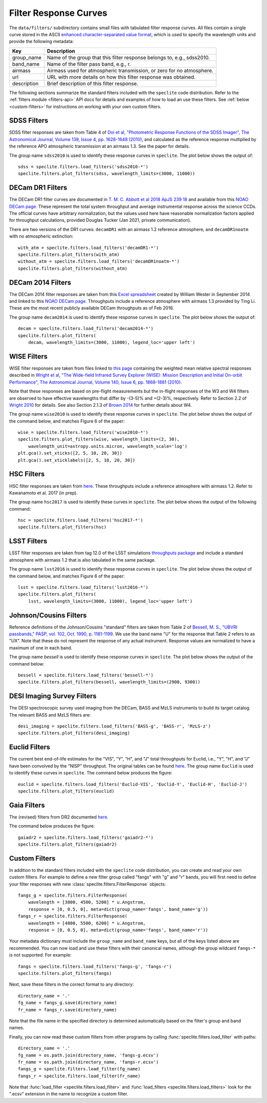 Filter Response Curves
======================

The ``data/filters/`` subdirectory contains small files with tabulated
filter response curves.  All files contain a single curve stored in the ASCII
`enhanced character-separated value format
<https://github.com/astropy/astropy-APEs/blob/master/APE6.rst>`__, which is
used to specify the wavelength units and provide the following metadata:

+------------+-------------------------------------------------------------------------+
|Key         | Description                                                             |
+============+=========================================================================+
|group_name  | Name of the group that this filter response belongs to, e.g., sdss2010. |
+------------+-------------------------------------------------------------------------+
|band_name   | Name of the filter pass band, e.g., r.                                  |
+------------+-------------------------------------------------------------------------+
|airmass     | Airmass used for atmospheric transmission, or zero for no atmosphere.   |
+------------+-------------------------------------------------------------------------+
|url         | URL with more details on how this filter response was obtained.         |
+------------+-------------------------------------------------------------------------+
|description | Brief description of this filter response.                              |
+------------+-------------------------------------------------------------------------+

The following sections summarize the standard filters included with the ``speclite``
code distribution.  Refer to the :ref:`filters module <filters-api>` API docs for
details and examples of how to load an use these filters.  See
:ref:`below <custom-filters>` for instructions on working with your own custom
filters.

SDSS Filters
------------

SDSS filter responses are taken from Table 4 of `Doi et al, "Photometric
Response Functions of the SDSS Imager", The Astronomical Journal, Volume 139,
Issue 4, pp. 1628-1648 (2010)
<http://dx.doi.org/10.1088/0004-6256/139/4/1628>`__, and calculated as the
reference response multiplied by the reference APO atmospheric transmission
at an airmass 1.3.  See the paper for details.

The group name ``sdss2010`` is used to identify these response curves in
``speclite``. The plot below shows the output of::

    sdss = speclite.filters.load_filters('sdss2010-*')
    speclite.filters.plot_filters(sdss, wavelength_limits=(3000, 11000))

.. image:: _static/sdss2010.png
    :alt: sdss2010 filter curves

DECam DR1 Filters
-----------------

The DECam DR1 filter curves are documented in `T. M. C. Abbott et al 2018 ApJS 239 18
<https://iopscience.iop.org/article/10.3847/1538-4365/aae9f0>`__ and available from this
`NOAO DECam page <http://www.ctio.noao.edu/noao/content/DECam-filter-information>`__. These
represent the total system throughput and average instrumental response across the science CCDs.
The official curves have arbitrary normalization, but the values used here have reasonable
normalization factors applied for throughput calculations, provided Douglas Tucker (Jan 2021,
private communication).

There are two versions of the DR1 curves: ``decamDR1`` with an airmass 1.2 reference atmosphere, and
``decamDR1noatm`` with no atmospheric extinction::

    with_atm = speclite.filters.load_filters('decamDR1-*')
    speclite.filters.plot_filters(with_atm)
    without_atm = speclite.filters.load_filters('decamDR1noatm-*')
    speclite.filters.plot_filters(without_atm)

.. image:: _static/decamDR1.png
    :alt: decamDR1 filter curves with X=1.2 atmosphere

.. image:: _static/decamDR1noatm.png
    :alt: decamDR1 filter curves without atmosphere

DECam 2014 Filters
------------------

The DECam 2014 filter responses are taken from this `Excel spreadsheet
<http://www.ctio.noao.edu/noao/sites/default/files/DECam/DECam_filters.xlsx>`__
created by William Wester in September 2014 and linked to this `NOAO DECam page
<http://www.ctio.noao.edu/noao/content/dark-energy-camera-decam>`__.
Throughputs include a reference atmosphere with airmass 1.3 provided by Ting Li.
These are the most recent publicly available DECam throughputs as of Feb 2016.

The group name ``decam2014`` is used to identify these response curves in
``speclite``. The plot below shows the output of::

    decam = speclite.filters.load_filters('decam2014-*')
    speclite.filters.plot_filters(
        decam, wavelength_limits=(3000, 11000), legend_loc='upper left')

.. image:: _static/decam2014.png
    :alt: decam2014 filter curves

WISE Filters
------------

WISE filter responses are taken from files linked to `this page
<http://wise2.ipac.caltech.edu/docs/release/prelim/expsup/sec4_3g.html#WISEZMA>`__
containing the weighted mean relative spectral responses described in
`Wright et al, "The Wide-field Infrared Survey Explorer (WISE): Mission Description
and Initial On-orbit Performance", The Astronomical Journal, Volume 140,
Issue 6, pp. 1868-1881 (2010)
<http://dx.doi.org/10.1088/0004-6256/140/6/1868>`__.

Note that these responses are based on pre-flight measurements but the in-flight
responses of the W3 and W4 filters are observed to have effective wavelengths
that differ by -(3-5)% and +(2-3)%, respectively.  Refer to Section 2.2 of
`Wright 2010 <http://dx.doi.org/10.1088/0004-6256/140/6/1868>`__ for details.
See also Section 2.1.3 of `Brown 2014
<http://dx.doi.org/10.1088/0067-0049/212/2/18>`__ for further details about W4.

The group name ``wise2010`` is used to identify these response curves in
``speclite``.  The plot below shows the output of the command below, and matches
Figure 6 of the paper::

    wise = speclite.filters.load_filters('wise2010-*')
    speclite.filters.plot_filters(wise, wavelength_limits=(2, 30),
        wavelength_unit=astropy.units.micron, wavelength_scale='log')
    plt.gca().set_xticks([2, 5, 10, 20, 30])
    plt.gca().set_xticklabels([2, 5, 10, 20, 30])

.. image:: _static/wise2010.png
    :alt: wise2010 filter curves

HSC Filters
-----------

HSC filter responses are taken from `here
<https://hsc-release.mtk.nao.ac.jp/doc/index.php/survey/>`__. These
throughputs include a reference atmosphere with airmass 1.2. Refer to
Kawanamoto et al. 2017 (in prep).

The group name ``hsc2017`` is used to identify these curves in ``speclite``.
The plot below shows the output of the following command::

    hsc = speclite.filters.load_filters('hsc2017-*')
    speclite.filters.plot_filters(hsc)

.. image:: _static/hsc2017.png
    :alt: HSC filter curves

LSST Filters
------------

LSST filter responses are taken from tag 12.0 of the LSST simulations
`throughputs package <https://github.com/lsst/throughputs>`__ and include a
standard atmosphere with airmass 1.2 that is also tabulated in the same package.

The group name ``lsst2016`` is used to identify these response curves in ``speclite``.
The plot below shows the output of the command below, and matches
Figure 6 of the paper::

    lsst = speclite.filters.load_filters('lsst2016-*')
    speclite.filters.plot_filters(
        lsst, wavelength_limits=(3000, 11000), legend_loc='upper left')

.. image:: _static/lsst2016.png
    :alt: lsst filter curves

Johnson/Cousins Filters
-----------------------

Reference definitions of the Johnson/Cousins "standard" filters are taken
from Table 2 of `Bessell, M. S., "UBVRI passbands," PASP, vol. 102, Oct. 1990,
p. 1181-1199 <http://dx.doi.org/10.1086/132749>`__. We use the band name "U"
for the response that Table 2 refers to as "UX". Note that these do not
represent the response of any actual instrument. Response values are normalized
to have a maximum of one in each band.

The group name `bessell` is used to identify these response curves in
``speclite``.  The plot below shows the output of the command below::

    bessell = speclite.filters.load_filters('bessell-*')
    speclite.filters.plot_filters(bessell, wavelength_limits=(2900, 9300))

.. image:: _static/bessell.png
    :alt: bessell filter curves

DESI Imaging Survey Filters
---------------------------

The DESI spectroscopic survey used imaging from the DECam, BASS and MzLS instruments
to build its target catalog.  The relevant BASS and MzLS filters are::

    desi_imaging = speclite.filters.load_filters('BASS-g', 'BASS-r', 'MzLS-z')
    speclite.filters.plot_filters(desi_imaging)

.. image:: _static/desi_imaging.png
    :alt: DESI imaging filter curves

Euclid Filters
--------------

The current best end-of-life estimates for the "VIS", "Y", "H", and "J" total throughputs for Euclid,
i.e., "Y", "H", and "J" have been convolved by the "NISP" throughput. The original tables can be found
`here <http://euclid.esac.esa.int/epdb/db/SC456Draft/>`__. The group name ``Euclid`` is used
to identify these curves in ``speclite``.
The command below produces the figure::

    euclid = speclite.filters.load_filters('Euclid-VIS', 'Euclid-Y', 'Euclid-H', 'Euclid-J')
    speclite.filters.plot_filters(euclid)

.. image:: _static/euclid.png
    :alt: Euclid filter curves

Gaia Filters
------------

The (revised) filters from DR2 documented
`here <https://www.cosmos.esa.int/web/gaia/iow_20180316>`__.

The command below produces the figure::

    gaiadr2 = speclite.filters.load_filters('gaiadr2-*')
    speclite.filters.plot_filters(gaiadr2)

.. image:: _static/gaiadr2.png
    :alt: GAIA DR2 filter curves

.. _custom-filters:

Custom Filters
--------------

In addition to the standard filters included with the ``speclite`` code
distribution, you can create and read your own custom filters.  For example
to define a new filter group called "fangs" with "g" and "r" bands, you
will first need to define your filter responses with new
:class:`speclite.filters.FilterResponse` objects::

    fangs_g = speclite.filters.FilterResponse(
        wavelength = [3800, 4500, 5200] * u.Angstrom,
        response = [0, 0.5, 0], meta=dict(group_name='fangs', band_name='g'))
    fangs_r = speclite.filters.FilterResponse(
        wavelength = [4800, 5500, 6200] * u.Angstrom,
        response = [0, 0.5, 0], meta=dict(group_name='fangs', band_name='r'))

Your metadata dictionary must include the ``group_name`` and ``band_name``
keys, but all of the keys listed above are recommended. You can now load and
use these filters with their canonical names, although the group wildcard
``fangs-*`` is not supported.  For example::

    fangs = speclite.filters.load_filters('fangs-g', 'fangs-r')
    speclite.filters.plot_filters(fangs)

.. image:: _static/custom.png
    :alt: custom filter curves

Next, save these filters in the correct format to any directory::

    directory_name = '.'
    fg_name = fangs_g.save(directory_name)
    fr_name = fangs_r.save(directory_name)

Note that the file name in the specified directory is determined automatically
based on the filter's group and band names.

Finally, you can now read these custom filters from other programs by
calling :func:`speclite.filters.load_filter` with paths::

    directory_name = '.'
    fg_name = os.path.join(directory_name, 'fangs-g.ecsv')
    fr_name = os.path.join(directory_name, 'fangs-r.ecsv')
    fangs_g = speclite.filters.load_filter(fg_name)
    fangs_r = speclite.filters.load_filter(fr_name)

Note that :func:`load_filter <speclite.filters.load_filter>` and
:func:`load_filters <speclite.filters.load_filters>`
look for the ".ecsv" extension in the name to recognize a custom filter.

